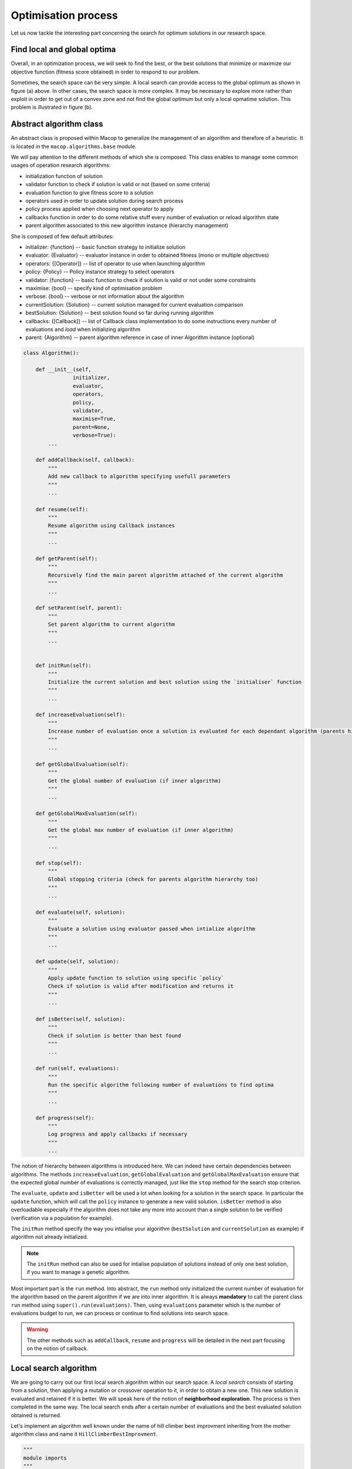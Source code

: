 Optimisation process
=======================

Let us now tackle the interesting part concerning the search for optimum solutions in our research space.

Find local and global optima
~~~~~~~~~~~~~~~~~~~~~~~~~~~~~~~~~

Overall, in an optimization process, we will seek to find the best, or the best solutions that minimize or maximize our objective function (fitness score obtained) in order to respond to our problem.

.. image:: ../_static/documentation/search_space.png
   :width:  800 px
   :align: center

Sometimes, the search space can be very simple. A local search can provide access to the global optimum as shown in figure (a) above. 
In other cases, the search space is more complex. It may be necessary to explore more rather than exploit in order to get out of a convex zone and not find the global optimum but only a local opmatime solution. 
This problem is illustrated in figure (b).

Abstract algorithm class
~~~~~~~~~~~~~~~~~~~~~~~~~~~~~

An abstract class is proposed within Macop to generalize the management of an algorithm and therefore of a heuristic. 
It is located in the ``macop.algorithms.base`` module. 

We will pay attention to the different methods of which she is composed. This class enables to manage some common usages of operation research algorithms:

- initialization function of solution
- validator function to check if solution is valid or not (based on some criteria)
- evaluation function to give fitness score to a solution
- operators used in order to update solution during search process
- policy process applied when choosing next operator to apply
- callbacks function in order to do some relative stuff every number of evaluation or reload algorithm state
- parent algorithm associated to this new algorithm instance (hierarchy management)

She is composed of few default attributes:

- initializer: {function} -- basic function strategy to initialize solution
- evaluator: {Evaluator} -- evaluator instance in order to obtained fitness (mono or multiple objectives)
- operators: {[Operator]} -- list of operator to use when launching algorithm
- policy: {Policy} -- Policy instance strategy to select operators
- validator: {function} -- basic function to check if solution is valid or not under some constraints
- maximise: {bool} -- specify kind of optimisation problem 
- verbose: {bool} -- verbose or not information about the algorithm
- currentSolution: {Solution} -- current solution managed for current evaluation comparison
- bestSolution: {Solution} -- best solution found so far during running algorithm
- callbacks: {[Callback]} -- list of Callback class implementation to do some instructions every number of evaluations and `load` when initializing algorithm
- parent: {Algorithm} -- parent algorithm reference in case of inner Algorithm instance (optional)

.. code-block:: python

    class Algorithm():

        def __init__(self,
                    initializer,
                    evaluator,
                    operators,
                    policy,
                    validator,
                    maximise=True,
                    parent=None,
                    verbose=True):
            ...

        def addCallback(self, callback):
            """
            Add new callback to algorithm specifying usefull parameters
            """
            ...

        def resume(self):
            """
            Resume algorithm using Callback instances
            """
            ...

        def getParent(self):
            """
            Recursively find the main parent algorithm attached of the current algorithm
            """
            ...

        def setParent(self, parent):
            """
            Set parent algorithm to current algorithm
            """
            ...


        def initRun(self):
            """
            Initialize the current solution and best solution using the `initialiser` function
            """
            ...

        def increaseEvaluation(self):
            """
            Increase number of evaluation once a solution is evaluated for each dependant algorithm (parents hierarchy)
            """
            ...
                
        def getGlobalEvaluation(self):
            """
            Get the global number of evaluation (if inner algorithm)
            """
            ...

        def getGlobalMaxEvaluation(self):
            """
            Get the global max number of evaluation (if inner algorithm)
            """
            ...

        def stop(self):
            """
            Global stopping criteria (check for parents algorithm hierarchy too)
            """
            ...

        def evaluate(self, solution):
            """
            Evaluate a solution using evaluator passed when intialize algorithm
            """
            ...

        def update(self, solution):
            """
            Apply update function to solution using specific `policy`
            Check if solution is valid after modification and returns it
            """
            ...

        def isBetter(self, solution):
            """
            Check if solution is better than best found
            """
            ...

        def run(self, evaluations):
            """
            Run the specific algorithm following number of evaluations to find optima
            """
            ...

        def progress(self):
            """
            Log progress and apply callbacks if necessary
            """
            ...


The notion of hierarchy between algorithms is introduced here. We can indeed have certain dependencies between algorithms. 
The methods ``increaseEvaluation``, ``getGlobalEvaluation`` and ``getGlobalMaxEvaluation`` ensure that the expected global number of evaluations is correctly managed, just like the ``stop`` method for the search stop criterion.

The ``evaluate``, ``update`` and ``isBetter`` will be used a lot when looking for a solution in the search space. 
In particular the ``update`` function, which will call the ``policy`` instance to generate a new valid solution.
``isBetter`` method is also overloadable especially if the algorithm does not take any more into account than a single solution to be verified (verification via a population for example).

The ``initRun`` method specify the way you intialise your algorithm (``bestSolution`` and ``currentSolution`` as example) if algorithm not already initialized.

.. note:: 
    The ``initRun`` method can also be used for intialise population of solutions instead of only one best solution, if you want to manage a genetic algorithm.

Most important part is the ``run`` method. Into abstract, the ``run`` method only initialized the current number of evaluation for the algorithm based on the parent algorithm if we are into inner algorithm.
It is always **mandatory** to call the parent class ``run`` method using ``super().run(evaluations)``. Then, using ``evaluations`` parameter which is the number of evaluations budget to run, we can process or continue to find solutions into search space.

.. warning::
    The other methods such as ``addCallback``, ``resume`` and ``progress`` will be detailed in the next part focusing on the notion of callback.

Local search algorithm
~~~~~~~~~~~~~~~~~~~~~~~~~~~

We are going to carry out our first local search algorithm within our search space. A `local search` consists of starting from a solution, then applying a mutation or crossover operation to it, in order to obtain a new one. 
This new solution is evaluated and retained if it is better. We will speak here of the notion of **neighborhood exploration**. The process is then completed in the same way. 
The local search ends after a certain number of evaluations and the best evaluated solution obtained is returned.

Let's implement an algorithm well known under the name of hill climber best improvment inheriting from the mother algorithm class and name it ``HillClimberBestImprovment``.


.. code-block:: python

    """
    module imports
    """
    from macop.algorithms.base import Algorithm

    class HillClimberBestImprovment(Algorithm):

        def run(self, evaluations):
            """
            Run a local search algorithm
            """

            # by default use of mother method to initialize variables
            super().run(evaluations)

            # initialize current solution and best solution
            self.initRun()

            solutionSize = self._currentSolution._size

            # local search algorithm implementation
            while not self.stop():

                for _ in range(solutionSize):

                    # update current solution using policy
                    newSolution = self.update(self._currentSolution)

                    # if better solution than currently, replace it
                    if self.isBetter(newSolution):
                        self._bestSolution = newSolution

                    # increase number of evaluations
                    self.increaseEvaluation()

                    # stop algorithm if necessary
                    if self.stop():
                        break

                # set new current solution using best solution found in this neighbor search
                self._currentSolution = self._bestSolution
            
            return self._bestSolution

Our algorithm is now ready to work. As previously, let us define two operators as well as a random choice strategy. 
We will also need to define a **solution initialisation function** so that the algorithm can generate new solutions.


.. code-block:: python

    """
    Problem instance definition
    """
    elements_score = [ 4, 2, 10, 1, 2 ] # worth of each object
    elements_weight = [ 12, 1, 4, 1, 2 ] # weight of each object

    # evaluator instance
    evaluator = KnapsackEvaluator(data={'worths': elements_score})

    # valid instance using lambda
    validator = lambda solution: sum([ elements_weight[i] * solution._data[i] for i in range(len(solution._data))]) <= 15
    
    # initialiser instance using lambda with default param value
    initialiser = lambda x=5: BinarySolution.random(x, validator)
    
    # operators list with crossover and mutation
    operators = [SimpleCrossover(), SimpleMutation()]
    
    # policy random instance
    policy = RandomPolicy(operators)
    
    # maximizing algorithm (relative to knapsack problem)
    algo = HillClimberBestImprovment(initialiser, evaluator, operators, policy, validator, maximise=True, verbose=False)

    # run the algorithm and get solution found
    solution = algo.run(100)
    print(solution.fitness())


.. note::
    The ``verbose`` algorithm parameter will log into console the advancement process of the algorithm is set to ``True`` (the default value).

Exploratory algorithm
~~~~~~~~~~~~~~~~~~~~~~~~~~

As explained in **figure (b)** of **section 8.1**, sometimes the search space is more complicated due to convex parts and need heuristic with other strategy rather than a simple local search.

The way to counter this problem is to allow the algorithm to exit the exploitation phase offered by local search. But rather to seek to explore other parts of the research space. This is possible by simply carrying out several local searches with our budget (number of evaluations).

The idea is to make a leap in the search space in order to find a new local optimum which can be the global optimum. The explained process is illustrated below:

.. image:: ../_static/documentation/search_space_simple.png
   :width:  400 px
   :align: center


We are going to implement a more specific algorithm allowing to take a new parameter as input. This is a local search, the one previously developed. For that, we will have to modify the constructor a little.
Let's called this new algorithm ``IteratedLocalSearch``:

.. code-block:: python

    """
    module imports
    """
    from macop.algorithms.base import Algorithm

    class IteratedLocalSearch(Algorithm):
        
        def __init__(self,
                    initializer,
                    evaluator,
                    operators,
                    policy,
                    validator,
                    localSearch,
                    maximise=True,
                    parent=None,
                    verbose=True):
            
            super().__init__(initializer, evaluator, operators, policy, validator, maximise, parent, verbose)

            # specific local search associated with current algorithm
            self._localSearch = localSearch

            # need to attach current algorithm as parent
            self._localSearch.setParent(self)


        def run(self, evaluations, ls_evaluations=100):
            """
            Run the iterated local search algorithm using local search
            """

            # by default use of mother method to initialize variables
            super().run(evaluations)

            # initialize current solution
            self.initRun()

            # local search algorithm implementation
            while not self.stop():

                # create and search solution from local search (stop method can be called inside local search)
                newSolution = self._localSearch.run(ls_evaluations)

                # if better solution than currently, replace it
                if self.isBetter(newSolution):
                    self._bestSolution = newSolution

                self.information()

            return self._bestSolution

In the initialization phase we have attached our local search passed as a parameter with the current algorithm as parent. 
The goal is to touch keep track of the overall search evaluation number (relative to the parent algorithm).

Then, we use this local search in our ``run`` method to allow a better search for solutions.

.. code-block:: python

    """
    Problem instance definition
    """
    elements_score = [ 4, 2, 10, 1, 2 ] # worth of each object
    elements_weight = [ 12, 1, 4, 1, 2 ] # weight of each object

    # evaluator instance
    evaluator = KnapsackEvaluator(data={'worths': elements_score})

    # valid instance using lambda
    validator = lambda solution: sum([ elements_weight[i] * solution._data[i] for i in range(len(solution._data))]) <= 15
    
    # initialiser instance using lambda with default param value
    initialiser = lambda x=5: BinarySolution.random(x, validator)
    
    # operators list with crossover and mutation
    operators = [SimpleCrossover(), SimpleMutation()]
    
    # policy random instance
    policy = RandomPolicy(operators)
    
    # maximizing algorithm (relative to knapsack problem)
    localSearch = HillClimberBestImprovment(initialiser, evaluator, operators, policy, validator, maximise=True, verbose=False)
    algo = IteratedLocalSearch(initializer, evaluator, operators, policy, validator, localSearch=local_search, maximise=True, verbose=False)

    # run the algorithm using local search and get solution found 
    solution = algo.run(evaluations=100, ls_evaluations=10)
    print(solution.fitness())


.. note:: 
    These two last algorithms developed are available in the library within the module ``maocp.algorithms.mono``.

We have one final feature to explore in the next part. This is the notion of ``callback``.